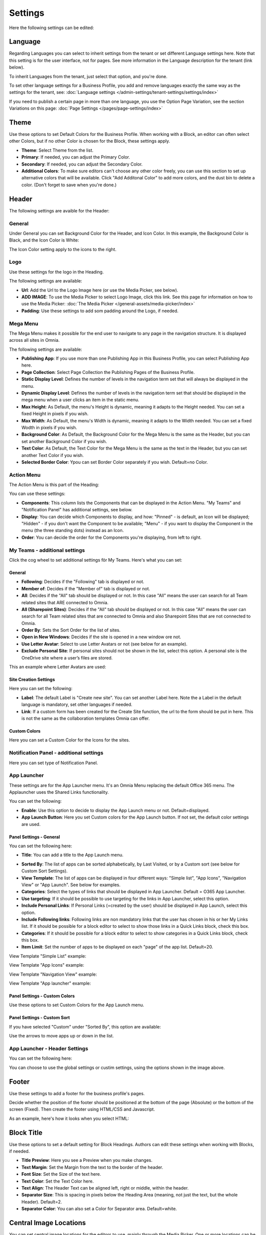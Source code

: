 Settings
===========================================

Here the following settings can be edited:

.. image:: business-profile-settings-all-v3.png

Language
*********
Regarding Languages you can select to inherit settings from the tenant or set different Language settings here. Note that this setting is for the user interface, not for pages. See more information in the Language description for the tenant (link below).

.. image:: business-language-new2.png

To inherit Languages from the tenant, just select that option, and you're done.

To set other language settings for a Business Profile, you add and remove languages exactly the same way as the settings for the tenant, see: :doc:`Language settings </admin-settings/tenant-settings/settings/index>`

If you need to publish a certain page in more than one language, you use the Option Page Variation, see the section Variations on this page: :doc:`Page Settings </pages/page-settings/index>`

Theme
**************
Use these options to set Default Colors for the Business Profile. When working with a Block, an editor can often select other Colors, but if no other Color is chosen for the Block, these settings apply.

.. image:: business-profile-settings-theme-new2.png

+ **Theme**: Select Theme from the list. 
+ **Primary**: If needed, you can adjust the Primary Color. 
+ **Secondary**: If needed, you can adjust the Secondary Color.
+ **Additional Colors**: To make sure editors can't choose any other color freely, you can use this section to set up alternative colors that will be available. Click "Add Additonal Color" to add more colors, and the dust bin to delete a color. (Don't forget to save when you're done.)

Header
*******
The following settings are avaible for the Header:

.. image:: business-profile-settings-header-new2.png

General
--------
Under General you can set Background Color for the Header, and Icon Color. In this example, the Background Color is Black, and the Icon Color is White:

.. image:: heading-example.png

The Icon Color setting apply to the icons to the right.

Logo
------
Use these settings for the logo in the Heading.

.. image:: logo-in-heading.png

The following settings are available:

.. image:: logo-settings-bp.png

+ **Url**: Add the Url to the Logo Image here (or use the Media Picker, see below).
+ **ADD IMAGE**: To use the Media Picker to select Logo Image, click this link. See this page for information on how to use the Media Picker: :doc:`The Media Picker </general-assets/media-picker/index>`
+ **Padding**: Use these settings to add som padding around the Logo, if needed.

Mega Menu
------------
The Mega Menu makes it possible for the end user to navigate to any page in the navigation structure. It is displayed across all sites in Omnia. 

.. image:: mega-menu.png

The following settings are available:

.. image:: mega-menu-settings.png

+ **Publishing App**: If you use more than one Publishing App in this Business Profile, you can select Publishing App here.
+ **Page Collection**: Select Page Collection the Publishing Pages of the Business Profile.
+ **Static Display Level**: Defines the number of levels in the navigation term set that will always be displayed in the menu.
+ **Dynamic Display Level**: Defines the number of levels in the navigation term set that should be displayed in the mega menu when a user clicks an item in the static menu.
+ **Max Height**: As Default, the menu's Height is dynamic, meaning it adapts to the Height needed. You can set a fixed Height in pixels if you wish.
+ **Max Width**: As Default, the menu's Width is dynamic, meaning it adapts to the Width needed. You can set a fixed Wodth in pixels if you wish.
+ **Background Color**: As Default, the Background Color for the Mega Menu is the same as the Header, but you can set another Background Color if you wish.
+ **Text Color**: As Default, the Text Color for the Mega Menu is the same as the text in the Header, but you can set another Text Color if you wish.
+ **Selected Border Color**: Ypou can set Border Color separately if you wish. Default=no Color.

Action Menu
-------------
The Action Menu is this part of the Heading:

.. image:: action-menu-startpage.png

You can use these settings:

.. image:: action-menu-settings-new.png

+ **Components**: This column lists the Components that can be displayed in the Action Menu. "My Teams" and "Notification Panel" has additional settings, see below.
+ **Display**: You can decide which Components to display, and how: "Pinned" - is default, an Icon will be displayed; "Hidden" - if you don't want the Component to be available; "Menu" - if you want to display the Component in the menu (the three standing dots) instead as an Icon.
+ **Order**:  You can decide the order for the Components you're displaying, from left to right.

My Teams - additional settings
-------------------------------
Click the cog wheel to set additional settings för My Teams. Here's what you can set:

.. image:: my-sites-settings-new3.png

General
^^^^^^^^
+ **Following**: Decides if the "Following" tab is displayed or not.  
+ **Member of**: Decides if the "Member of" tab is displayed or not.
+ **All**: Decides if the "All" tab should be displayed or not. In this case "All" means the user can search for all Team related sites that ARE connected to Omnia.
+ **All (Sharepoint Sites)**: Decides if the "All" tab should be displayed or not. In this case "All" means the user can search for all Team related sites that are connected to Omnia and also Sharepoint Sites that are not connected to Omnia.
+ **Order By**: Sets the Sort Order for the list of sites. 
+ **Open in New Windows**: Decides if the site is opened in a new window ore not.
+ **Use Letter Avatar**: Select to use Letter Avatars or not (see below for an example).
+ **Exclude Personal Site**: If personal sites should not be shown in the list, select this option. A personal site is the OneDrive site where a user’s files are stored.

This an example where Letter Avatars are used:

.. image:: letter-avatars.png

Site Creation Settings
^^^^^^^^^^^^^^^^^^^^^^^^
Here you can set the following:

.. image:: site-creation-settings-new2.png

+ **Label**: The default Label is "Create new site". You can set another Label here. Note the a Label in the default language is mandatory, set other languages if needed.
+ **Link**:  If a custom form has been created for the Create Site function, the url to the form should be put in here. This is not the same as the collaboration templates Omnia can offer.

Custom Colors
^^^^^^^^^^^^^^
Here you can set a Custom Color for the Icons for the sites.    

Notification Panel - additional settings
-------------------------------------------
Here you can set type of Notification Panel.

.. image:: notification-panel-settings.png

App Launcher
-----------
These settings are for the App Launcher menu. It's an Omnia Menu replacing the default Office 365 menu. The Applauncher uses the Shared Links functionality.

.. image:: applaunch-menu-example.png

You can set the following:

.. image:: applaunch-settings-new.png

+ **Enable**: Use this option to decide to display the App Launch menu or not. Default=displayed.
+ **App Launch Button**: Here you set Custom colors for the App Launch button. If not set, the default color settings are used.

Panel Settings - General
^^^^^^^^^^^^^^^^^^^^^^^^^^
You can set the following here:

.. image:: panel-settings-general-new2.png

+ **Title**: You can add a title to the App Launch menu. 

.. image:: app-launch-title.png

+ **Sorted By**: The list of apps can be sorted alphabetically, by Last Visited, or by a Custom sort (see below for Custom Sort Settings).
+ **View Template**: The list of apps can be displayed in four different ways: "Simple list", "App Icons", "Navigation View" or "App Launch". See below for examples.
+ **Categories**: Select the types of links that should be displayed in App Launcher. Default = O365 App Launcher.
+ **Use targeting**: If it should be possible to use targeting for the links in App Launcher, select this option.
+ **Include Personal Links**: If Personal Links (=created by the user) should be displayed in App Launch, select this option.
+ **Include Following links**: Following links are non mandatory links that the user has chosen in his or her My Links list. If it should be possible for a block editor to select to show those links in a Quick Links block, check this box.
+ **Categories**: If it should be possible for a block editor to select to show categories in a Quick Links block, check this box.
+ **Item Limit**: Set the number of apps to be displayed on each "page" of the app list. Default=20.

View Template "Simple List" example:

.. image:: app-launch-simple-list.png

View Template "App Icons" example:

.. image:: app-launch-app-icons.png

View Template "Navigation View" example:

.. image:: app-launch-navigation-view.png

View Template "App launcher" example:

.. image:: app-launch-app-launch.png

Panel Settings - Custom Colors
^^^^^^^^^^^^^^^^^^^^^^^^^^^^^^^^
Use these options to set Custom Colors for the App Launch menu. 

.. image:: app-launch-custom-colors-new.png

Panel Settings - Custom Sort
^^^^^^^^^^^^^^^^^^^^^^^^^^^^^^
If you have selected "Custom" under "Sorted By", this option are available:

.. image:: app-launch-custom-sort.png

Use the arrows to move apps up or down in the list.

App Launcher - Header Settings
-------------------------------
You can set the following here:

.. image:: app-launch-header-new.png

You can choose to use the global settings or custim settings, using the options shown in the image above.

Footer
*******
Use these settings to add a footer for the business profile's pages.

.. image:: business-profile-footer.png

Decide whether the position of the footer should be positioned at the bottom of the page (Absolute) or the bottom of the screen (Fixed). Then create  the footer using HTML/CSS and Javascript.

As an example, here's how it looks when you select HTML:

.. image:: footer-html.png

Block Title
***************
Use these options to set a default setting for Block Headings. Authors can edit these settings when working with Blocks, if needed.

.. image:: content-header-new.png

+ **Title Preview**: Here you see a Preview when you make changes.
+ **Text Margin**: Set the Margin from the text to the border of the header.
+ **Font Size**: Set the Size of the text here.
+ **Text Color**: Set the Text Color here.
+ **Text Align**: The Header Text can be aligned left, right or middle, within the header.
+ **Separator Size**: This is spacing in pixels below the Heading Area (meaning, not just the text, but the whole Header). Default=2.
+ **Separator Color**: You can also set a Color for Separator area. Default=white.

Central Image Locations
************************
You can set central image locations for the editors to use, mainly through the Media Picker. One or more locations can be set up in the list.

You can also go to the Central Image Location from here, to handle the images there.

.. image:: central-image-locations-new.png

Use the icons by the list, this way:

Click the left most icon to go to the Image Location, for example to upload images.
To edit the settings for an Image Location, click the pen.
To delete an Image location, click the dust bin.

To add a new Central Image Location, click the plus:

.. image:: central-image-locations-click-plus-new.png

Use these settings:

.. image:: central-image-locations-settings.png

+ **Url to Image Library**: Type or paste the Url here.
+ **Display Name**: Add the name to be shown in the lists.





